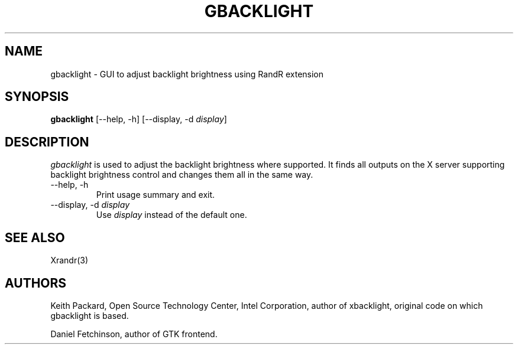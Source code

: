 .\"
.\" Copyright © 2007 Keith Packard.\"
.\" Permission to use, copy, modify, distribute, and sell this software and its
.\" documentation for any purpose is hereby granted without fee, provided that
.\" the above copyright notice appear in all copies and that both that
.\" copyright notice and this permission notice appear in supporting
.\" documentation, and that the name of Keith Packard not be used in
.\" advertising or publicity pertaining to distribution of the software without
.\" specific, written prior permission.  Keith Packard makes no
.\" representations about the suitability of this software for any purpose.  It
.\" is provided "as is" without express or implied warranty.
.\"
.\" KEITH PACKARD DISCLAIMS ALL WARRANTIES WITH REGARD TO THIS SOFTWARE,
.\" INCLUDING ALL IMPLIED WARRANTIES OF MERCHANTABILITY AND FITNESS, IN NO
.\" EVENT SHALL KEITH PACKARD BE LIABLE FOR ANY SPECIAL, INDIRECT OR
.\" CONSEQUENTIAL DAMAGES OR ANY DAMAGES WHATSOEVER RESULTING FROM LOSS OF USE,
.\" DATA OR PROFITS, WHETHER IN AN ACTION OF CONTRACT, NEGLIGENCE OR OTHER
.\" TORTIOUS ACTION, ARISING OUT OF OR IN CONNECTION WITH THE USE OR
.\" PERFORMANCE OF THIS SOFTWARE.
.\"
.\"
.TH GBACKLIGHT 1 "gbacklight 0.1" "X Version 11"
.SH NAME
gbacklight \- GUI to adjust backlight brightness using RandR extension
.SH SYNOPSIS
.B "gbacklight"
[--help, -h]  [--display, -d \fIdisplay\fP]
.SH DESCRIPTION
.I gbacklight
is used to adjust the backlight brightness where supported. It finds all
outputs on the X server supporting backlight brightness control and changes
them all in the same way.
.IP "--help, -h"
Print usage summary and exit.
.IP "--display, -d \fIdisplay\fP"
Use \fIdisplay\fP instead of the default one.
.SH "SEE ALSO"
Xrandr(3)
.SH AUTHORS
Keith Packard,
Open Source Technology Center, Intel Corporation,
author of xbacklight, original code on which gbacklight is based.

Daniel Fetchinson, author of GTK frontend.
